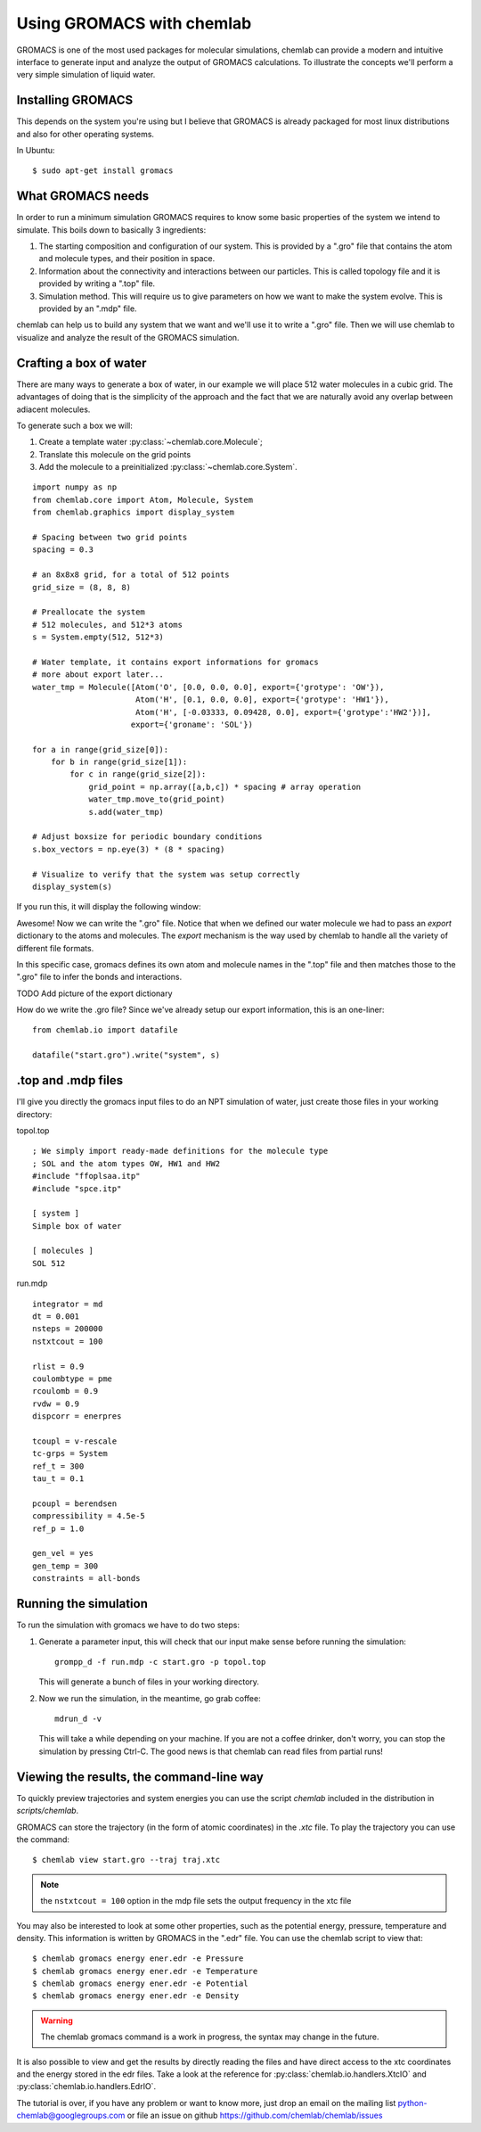 ==========================
Using GROMACS with chemlab
==========================

GROMACS is one of the most used packages for molecular simulations,
chemlab can provide a modern and intuitive interface to generate input
and analyze the output of GROMACS calculations.  To illustrate the
concepts we'll perform a very simple simulation of liquid water.
   
Installing GROMACS
------------------

This depends on the system you're using but I believe that GROMACS is
already packaged for most linux distributions and also for other
operating systems.

In Ubuntu::

    $ sudo apt-get install gromacs

What GROMACS needs
------------------

In order to run a minimum simulation GROMACS requires to know some
basic properties of the system we intend to simulate. This boils down
to basically 3 ingredients:

1) The starting composition and configuration of our system. 
   This is provided by a ".gro" file that contains the 
   atom and molecule types, and their position in space.
   
2) Information about the connectivity and interactions between our
   particles. This is called topology file and it is provided by
   writing a ".top" file.

3) Simulation method. This will require us to give parameters on how
   we want to make the system evolve. This is provided by an ".mdp"
   file.

chemlab can help us to build any system that we want and we'll use it
to write a ".gro" file. Then we will use chemlab to visualize and 
analyze the result of the GROMACS simulation.

Crafting a box of water
-----------------------

There are many ways to generate a box of water, in our example we
will place 512 water molecules in a cubic grid. The advantages of 
doing that is the simplicity of the approach and the fact that we
are naturally avoid any overlap between adiacent molecules.

To generate such a box we will:

1) Create a template water :py:class:`~chemlab.core.Molecule`;
2) Translate this molecule on the grid points
3) Add the molecule to a preinitialized :py:class:`~chemlab.core.System`.

::
   
    import numpy as np
    from chemlab.core import Atom, Molecule, System
    from chemlab.graphics import display_system
     
    # Spacing between two grid points
    spacing = 0.3
     
    # an 8x8x8 grid, for a total of 512 points
    grid_size = (8, 8, 8)
     
    # Preallocate the system
    # 512 molecules, and 512*3 atoms
    s = System.empty(512, 512*3)
     
    # Water template, it contains export informations for gromacs
    # more about export later...
    water_tmp = Molecule([Atom('O', [0.0, 0.0, 0.0], export={'grotype': 'OW'}),
                          Atom('H', [0.1, 0.0, 0.0], export={'grotype': 'HW1'}),
                          Atom('H', [-0.03333, 0.09428, 0.0], export={'grotype':'HW2'})],
                         export={'groname': 'SOL'})
     
    for a in range(grid_size[0]):
        for b in range(grid_size[1]):
            for c in range(grid_size[2]):
                grid_point = np.array([a,b,c]) * spacing # array operation
                water_tmp.move_to(grid_point)
                s.add(water_tmp)
     
    # Adjust boxsize for periodic boundary conditions
    s.box_vectors = np.eye(3) * (8 * spacing)
                
    # Visualize to verify that the system was setup correctly
    display_system(s)

If you run this, it will display the following window:

.. image:: /_static/gromacs_tutorial.png

Awesome! Now we can write the ".gro" file. Notice that when we defined
our water molecule we had to pass an `export` dictionary to the
atoms and molecules. The `export` mechanism is the way used by
chemlab to handle all the variety of different file formats.

In this specific case, gromacs defines its own atom and molecule
names in the ".top" file and then matches those to the ".gro" file
to infer the bonds and interactions.

TODO Add picture of the export dictionary

How do we write the .gro file? Since we've already setup our export
information, this is an one-liner::

    from chemlab.io import datafile
    
    datafile("start.gro").write("system", s)

.top and .mdp files
-------------------

I'll give you directly the gromacs input files to do an NPT simulation
of water, just create those files in your working directory:

topol.top

::

    ; We simply import ready-made definitions for the molecule type
    ; SOL and the atom types OW, HW1 and HW2 
    #include "ffoplsaa.itp"
    #include "spce.itp"

    [ system ]
    Simple box of water
    
    [ molecules ]
    SOL 512

run.mdp

::

    integrator = md
    dt = 0.001
    nsteps = 200000
    nstxtcout = 100
     
    rlist = 0.9
    coulombtype = pme
    rcoulomb = 0.9
    rvdw = 0.9
    dispcorr = enerpres
     
    tcoupl = v-rescale
    tc-grps = System
    ref_t = 300
    tau_t = 0.1
     
    pcoupl = berendsen
    compressibility = 4.5e-5
    ref_p = 1.0
     
    gen_vel = yes
    gen_temp = 300
    constraints = all-bonds



Running the simulation
----------------------

To run the simulation with gromacs we have to do two steps:

1) Generate a parameter input, this will check that our input
   make sense before running the simulation::
   
     grompp_d -f run.mdp -c start.gro -p topol.top

   This will generate a bunch of files in your working directory.

2) Now we run the simulation, in the meantime, go grab coffee::

     mdrun_d -v

   This will take a while depending on your machine. If you are not
   a coffee drinker, don't worry, you can stop the simulation by pressing
   Ctrl-C. The good news is that chemlab can read files from partial 
   runs!
   
Viewing the results, the command-line way
-----------------------------------------

To quickly preview trajectories and system energies you can use the
script `chemlab` included in the distribution in `scripts/chemlab`.

GROMACS can store the trajectory (in the form of atomic coordinates) in
the `.xtc` file. To play the trajectory you can use the command::

  $ chemlab view start.gro --traj traj.xtc

.. note:: the ``nstxtcout = 100`` option in the mdp file sets the
          output frequency in the xtc file

You may also be interested to look at some other properties, such as 
the potential energy, pressure, temperature and density. This information
is written by GROMACS in the ".edr" file. You can use the chemlab script 
to view that::

  $ chemlab gromacs energy ener.edr -e Pressure
  $ chemlab gromacs energy ener.edr -e Temperature
  $ chemlab gromacs energy ener.edr -e Potential
  $ chemlab gromacs energy ener.edr -e Density

.. warning:: The chemlab gromacs command is a work in progress, the
             syntax may change in the future.

It is also possible to view and get the results by directly reading
the files and have direct access to the xtc coordinates and the energy
stored in the edr files. Take a look at the reference for
:py:class:`chemlab.io.handlers.XtcIO` and
:py:class:`chemlab.io.handlers.EdrIO`.


The tutorial is over, if you have any problem or want to know more, 
just drop an email on the mailing list python-chemlab@googlegroups.com
or file an issue on github https://github.com/chemlab/chemlab/issues

